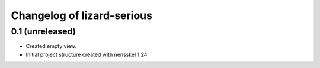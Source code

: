 Changelog of lizard-serious
===================================================


0.1 (unreleased)
----------------

- Created empty view.

- Initial project structure created with nensskel 1.24.
